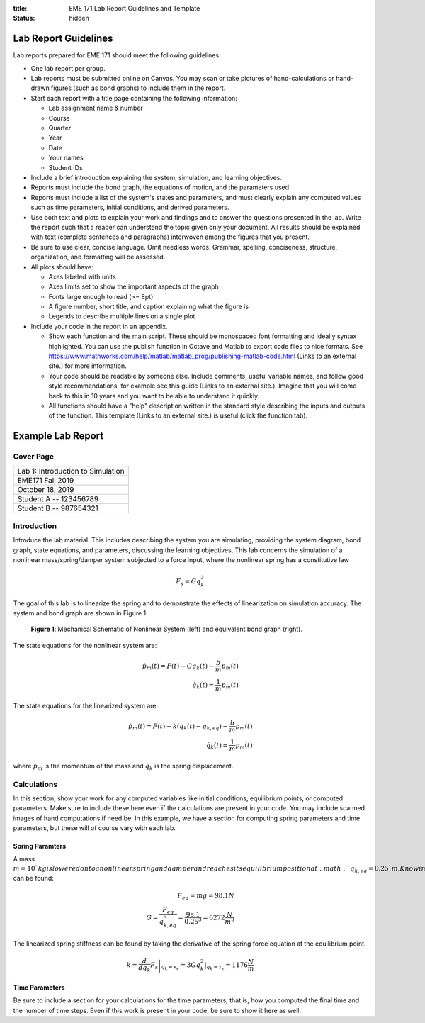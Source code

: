 :title: EME 171 Lab Report Guidelines and Template
:status: hidden

=======================
 Lab Report Guidelines
=======================
Lab reports prepared for EME 171 should meet the following guidelines:

* One lab report per group.

* Lab reports must be submitted online on Canvas. You may scan or take pictures of hand-calculations or hand-drawn figures (such as bond graphs) to include them in the report.

* Start each report with a title page containing the following information: 

  * Lab assignment name & number
  
  * Course
  
  * Quarter
  
  * Year
  
  * Date
  
  * Your names
  
  * Student IDs

* Include a brief introduction explaining the system, simulation, and learning objectives.

* Reports must include the bond graph, the equations of motion, and the parameters used.

* Reports must include a list of the system's states and parameters, and must clearly explain any computed values such as time parameters, initial conditions, and derived parameters.

* Use both text and plots to explain your work and findings and to answer the questions presented in the lab. Write the report such that a reader can understand the topic given only your document. All results should be explained with text (complete sentences and paragraphs) interwoven among the figures that you present.

* Be sure to use clear, concise language. Omit needless words. Grammar, spelling, conciseness, structure, organization, and formatting will be assessed.

* All plots should have:

  * Axes labeled with units
  
  * Axes limits set to show the important aspects of the graph
  
  * Fonts large enough to read (>= 8pt)
  
  * A figure number, short title, and caption explaining what the figure is
  
  * Legends to describe multiple lines on a single plot

* Include your code in the report in an appendix.

  * Show each function and the main script. These should be monospaced font formatting and ideally syntax highlighted. You can use the publish function in Octave and Matlab to export code files to nice formats. See https://www.mathworks.com/help/matlab/matlab_prog/publishing-matlab-code.html (Links to an external site.) for more information.

  * Your code should be readable by someone else. Include comments, useful variable names, and follow good style recommendations, for example see this guide (Links to an external site.). Imagine that you will come back to this in 10 years and you want to be able to understand it quickly.

  * All functions should have a "help" description written in the standard style describing the inputs and outputs of the function. This template (Links to an external site.) is useful (click the function tab).

====================
 Example Lab Report
====================

Cover Page
==========

.. list-table::
   
   * - Lab 1: Introduction to Simulation 
   * - EME171 Fall 2019
   * - October 18, 2019
   * - Student A -- 123456789
   * - Student B -- 987654321

Introduction
============

Introduce the lab material. This includes describing the system you are simulating, providing the system diagram, bond graph, state equations, and parameters, discussing the learning objectives, This lab concerns the simulation of a nonlinear mass/spring/damper system subjected to a force input, where the nonlinear spring has a constitutive law

.. math::

   F_{s} = Gq_{k}^3
   
The goal of this lab is to linearize the spring and to demonstrate the effects of linearization on simulation accuracy. The system and bond graph are shown in Figure 1.

.. figure:: https://raw.githubusercontent.com/kevinrmallon/eme171/master/content/images/example-system-and-bondgraph.PNG
   :width: 600px

   **Figure 1**: Mechanical Schematic of Nonlinear System (left) and
   equivalent bond graph (right).

The state equations for the nonlinear system are:

.. math::

   \dot{p}_m(t) = F(t) - G q_k(t) - \frac{b}{m}p_m(t) \\
   \dot{q}_k(t) = \frac{1}{m}p_m(t)
   
The state equations for the linearized system are:

.. math::

   \dot{p}_m(t) = F(t) - k \left(q_k(t) - q_{k,eq}\right) - \frac{b}{m}p_m(t) \\
   \dot{q}_k(t) = \frac{1}{m}p_m(t)

where :math:`p_{m}` is the momentum of the mass and :math:`q_{k}` is the spring displacement. 

Calculations
============
In this section, show your work for any computed variables like initial conditions, equilibrium points, or computed parameters. Make sure to include these here even if the calculations are present in your code. You may include scanned images of hand computations if need be. In this example, we have a section for computing spring parameters and time parameters, but these will of course vary with each lab.

------------------
 Spring Paramters
------------------
A mass :math:`m=10`kg is lowered onto a nonlinear spring and damper and reaches its equilibrium position at  :math:`q_{k,eq}=0.25`m. Knowing this, the nonlinear spring constant  :math:`G` can be found:

.. math::

   F_{eq} = mg = 98.1N \\
   G = \frac{F_{eq}}{q_{k,eq}^3} = \frac{98.1}{0.25^3} = 6272 \frac{N}{m^3}
   
The linearized spring stiffness can be found by taking the derivative of the spring force equation at the equilibrium point.

.. math::

   k = \left.\frac{d}{dq_k} F_s\right|_{q_k=x_e} = \left.3Gq_k^2\right|_{q_k=x_e} = 1176 \frac{N}{m}
   
-----------------
 Time Parameters
-----------------
Be sure to include a section for your calculations for the time parameters; that is, how you computed the final time and the number of time steps. Even if this work is present in your code, be sure to show it here as well.

